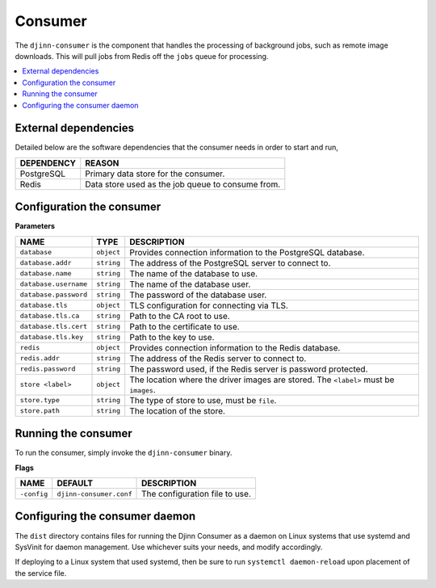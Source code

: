 ========
Consumer
========

The ``djinn-consumer`` is the component that handles the processing of
background jobs, such as remote image downloads. This will pull jobs from Redis
off the ``jobs`` queue for processing.

.. contents::
   :local:
   :backlinks: none

External dependencies
=====================

Detailed below are the software dependencies that the consumer needs in order
to start and run,

==========  ======
DEPENDENCY  REASON
==========  ======
PostgreSQL  Primary data store for the consumer.
Redis       Data store used as the job queue to consume from.
==========  ======

Configuration the consumer
==========================

**Parameters**

=====================  ==========  ===========
NAME                   TYPE        DESCRIPTION
=====================  ==========  ===========
``database``           ``object``  Provides connection information to the
                                   PostgreSQL database.
``database.addr``      ``string``  The address of the PostgreSQL server to
                                   connect to.
``database.name``      ``string``  The name of the database to use.
``database.username``  ``string``  The name of the database user.
``database.password``  ``string``  The password of the database user.
``database.tls``       ``object``  TLS configuration for connecting via TLS.
``database.tls.ca``    ``string``  Path to the CA root to use.
``database.tls.cert``  ``string``  Path to the certificate to use.
``database.tls.key``   ``string``  Path to the key to use.
``redis``              ``object``  Provides connection information to the Redis
                                   database.
``redis.addr``         ``string``  The address of the Redis server to connect
                                   to.
``redis.password``     ``string``  The password used, if the Redis server is
                                   password protected.
``store <label>``      ``object``  The location where the driver images are
                                   stored. The ``<label>`` must be ``images``.
``store.type``         ``string``  The type of store to use, must be ``file``.
``store.path``         ``string``  The location of the store.
=====================  ==========  ===========

Running the consumer
====================

To run the consumer, simply invoke the ``djinn-consumer`` binary.

**Flags**

===========  =======================  ===========
NAME         DEFAULT                  DESCRIPTION
===========  =======================  ===========
``-config``  ``djinn-consumer.conf``  The configuration file to use.
===========  =======================  ===========

Configuring the consumer daemon
===============================

The ``dist`` directory contains files for running the Djinn Consumer as a daemon
on Linux systems that use systemd and SysVinit for daemon management. Use
whichever suits your needs, and modify accordingly.

If deploying to a Linux system that used systemd, then be sure to run
``systemctl daemon-reload`` upon placement of the service file.
